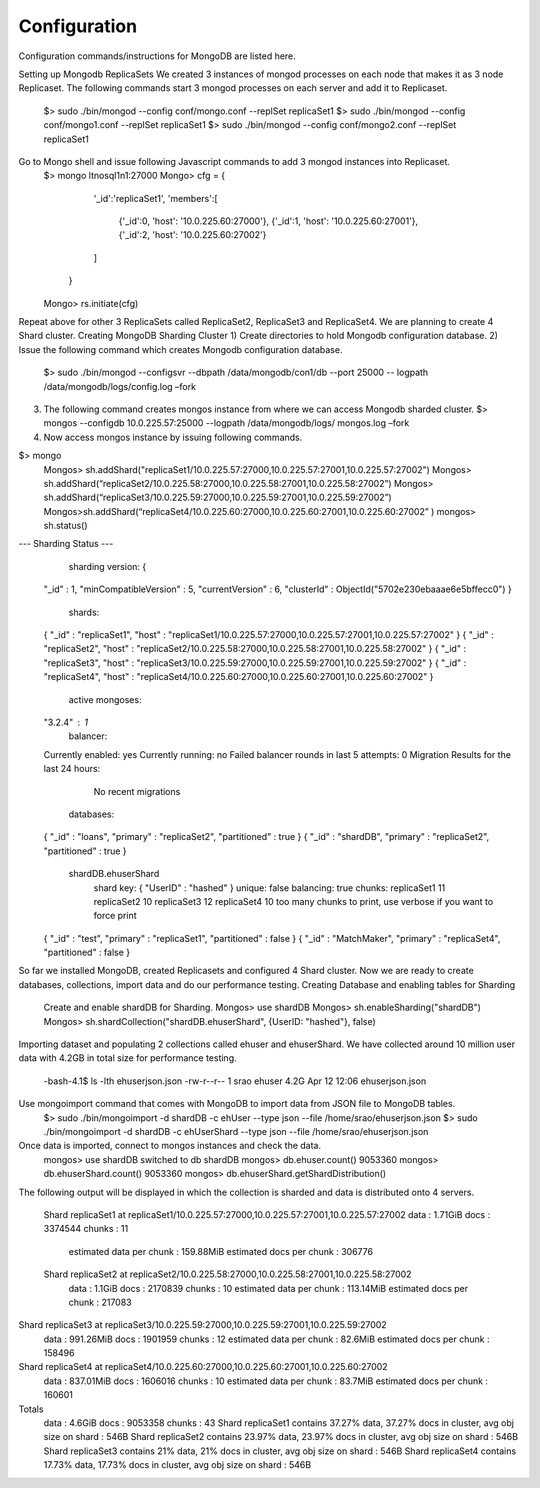 Configuration
===============================================================================

Configuration commands/instructions for MongoDB are listed here.

Setting up Mongodb ReplicaSets
We created 3 instances of mongod processes on each node that makes it as 3 node Replicaset. 
The following commands start 3 mongod processes on each server and add it to Replicaset.
	$> sudo ./bin/mongod --config  conf/mongo.conf --replSet replicaSet1
	$> sudo ./bin/mongod --config  conf/mongo1.conf --replSet replicaSet1
	$> sudo ./bin/mongod --config  conf/mongo2.conf --replSet replicaSet1

Go to Mongo shell and issue following Javascript commands to add 3 mongod instances into Replicaset.
	$> mongo ltnosql1n1:27000
	Mongo> cfg = {
                  '_id':'replicaSet1',
                  'members':[
                        {'_id':0, 'host': '10.0.225.60:27000'},
                        {'_id':1, 'host': '10.0.225.60:27001'},
                        {'_id':2, 'host': '10.0.225.60:27002'}
                  ]
              }

	Mongo> rs.initiate(cfg)
                
Repeat above for other 3 ReplicaSets called ReplicaSet2, ReplicaSet3 and ReplicaSet4. 
We are planning to create 4 Shard cluster.
Creating MongoDB Sharding Cluster
1)	Create directories to hold Mongodb configuration database.
2)	Issue the following command which creates Mongodb configuration database.
	$> sudo ./bin/mongod --configsvr --dbpath  /data/mongodb/con1/db --port 25000 --	
	logpath  /data/mongodb/logs/config.log –fork
3)	The following command creates mongos instance from where we can access Mongodb sharded cluster.
	$> mongos --configdb 10.0.225.57:25000 --logpath  /data/mongodb/logs/ mongos.log –fork
4)	Now access mongos instance by issuing following commands.

$> mongo 
	Mongos> 	sh.addShard("replicaSet1/10.0.225.57:27000,10.0.225.57:27001,10.0.225.57:27002")
	Mongos> 	sh.addShard(“replicaSet2/10.0.225.58:27000,10.0.225.58:27001,10.0.225.58:27002”)
	Mongos> 	sh.addShard(“replicaSet3/10.0.225.59:27000,10.0.225.59:27001,10.0.225.59:27002”)
	Mongos>sh.addShard(“replicaSet4/10.0.225.60:27000,10.0.225.60:27001,10.0.225.60:27002”	)
	mongos> sh.status()
--- Sharding Status --- 
	  sharding version: {
	"_id" : 1,
	"minCompatibleVersion" : 5,
	"currentVersion" : 6,
	"clusterId" : ObjectId("5702e230ebaaae6e5bffecc0")
	}
	  shards:
	{  "_id" : "replicaSet1",  "host" : 	"replicaSet1/10.0.225.57:27000,10.0.225.57:27001,10.0.225.57:27002" }
	{  "_id" : "replicaSet2",  "host" : 	"replicaSet2/10.0.225.58:27000,10.0.225.58:27001,10.0.225.58:27002" }
	{  "_id" : "replicaSet3",  "host" : 	"replicaSet3/10.0.225.59:27000,10.0.225.59:27001,10.0.225.59:27002" }
	{  "_id" : "replicaSet4",  "host" : 	"replicaSet4/10.0.225.60:27000,10.0.225.60:27001,10.0.225.60:27002" }
	  active mongoses:
	"3.2.4" : 1
	  balancer:
	Currently enabled:  yes
	Currently running:  no
	Failed balancer rounds in last 5 attempts:  0
	Migration Results for the last 24 hours: 
		No recent migrations
	  databases:
	{  "_id" : "loans",  "primary" : "replicaSet2",  "partitioned" : true }
	{  "_id" : "shardDB",  "primary" : "replicaSet2",  "partitioned" : true }
		shardDB.ehuserShard
			shard key: { "UserID" : "hashed" }
			unique: false
			balancing: true
			chunks:
			replicaSet1	11
			replicaSet2	10
			replicaSet3	12
			replicaSet4	10
			too many chunks to print, use verbose if you want to force print
	{  "_id" : "test",  "primary" : "replicaSet1",  "partitioned" : false }
	{  "_id" : "MatchMaker",  "primary" : "replicaSet4",  "partitioned" : false }

So far we installed MongoDB, created Replicasets and configured 4 Shard cluster. 
Now we are ready to create databases, collections, import data and do our performance testing.
Creating Database and enabling tables for Sharding
	Create and enable shardDB for Sharding.
	Mongos> use shardDB
	Mongos> sh.enableSharding("shardDB")
	Mongos> sh.shardCollection("shardDB.ehuserShard", {UserID: "hashed"}, false)

Importing dataset and populating 2 collections called ehuser and ehuserShard.
We have collected around 10 million user data with 4.2GB in total size for performance testing.
	-bash-4.1$ ls -lth ehuserjson.json
	-rw-r--r-- 1 srao ehuser 4.2G Apr 12 12:06 ehuserjson.json

Use mongoimport command that comes with MongoDB to import data from JSON file to MongoDB tables.
	$> sudo ./bin/mongoimport -d shardDB -c ehUser --type json --file 	/home/srao/ehuserjson.json
	$> sudo ./bin/mongoimport -d shardDB -c ehUserShard --type json --file 	/home/srao/ehuserjson.json

Once data is imported, connect to mongos instances and check the data.
	mongos> use shardDB
	switched to db shardDB
	mongos> db.ehuser.count()
	9053360
	mongos> db.ehuserShard.count()
	9053360
	mongos> db.ehuserShard.getShardDistribution()
The following output will be displayed in which the collection is sharded and data is distributed onto 4 servers.

	Shard replicaSet1 at replicaSet1/10.0.225.57:27000,10.0.225.57:27001,10.0.225.57:27002
 	data : 1.71GiB docs : 3374544 chunks : 11
	 estimated data per chunk : 159.88MiB
	 estimated docs per chunk : 306776

	Shard replicaSet2 at replicaSet2/10.0.225.58:27000,10.0.225.58:27001,10.0.225.58:27002
	 data : 1.1GiB docs : 2170839 chunks : 10
	 estimated data per chunk : 113.14MiB
	 estimated docs per chunk : 217083

Shard replicaSet3 at replicaSet3/10.0.225.59:27000,10.0.225.59:27001,10.0.225.59:27002
 	data : 991.26MiB docs : 1901959 chunks : 12
 	estimated data per chunk : 82.6MiB
 	estimated docs per chunk : 158496

Shard replicaSet4 at replicaSet4/10.0.225.60:27000,10.0.225.60:27001,10.0.225.60:27002
	 data : 837.01MiB docs : 1606016 chunks : 10
	 estimated data per chunk : 83.7MiB
	 estimated docs per chunk : 160601

Totals
	 data : 4.6GiB docs : 9053358 chunks : 43
	 Shard replicaSet1 contains 37.27% data, 37.27% docs in cluster, avg obj size on shard : 546B
	 Shard replicaSet2 contains 23.97% data, 23.97% docs in cluster, avg obj size on shard : 546B
	 Shard replicaSet3 contains 21% data, 21% docs in cluster, avg obj size on shard : 546B
	 Shard replicaSet4 contains 17.73% data, 17.73% docs in cluster, avg obj size on shard : 546B
